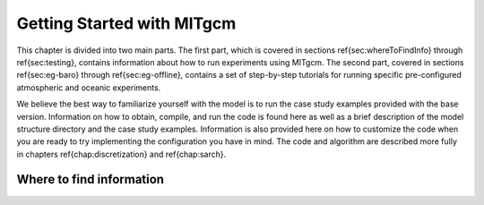 .. _chap_getting_started:

Getting Started with MITgcm
****************************

This chapter is divided into two main parts. The first part, which is
covered in sections \ref{sec:whereToFindInfo} through
\ref{sec:testing}, contains information about how to run experiments
using MITgcm. The second part, covered in sections
\ref{sec:eg-baro} through \ref{sec:eg-offline}, contains a set of
step-by-step tutorials for running specific pre-configured atmospheric
and oceanic experiments.

We believe the best way to familiarize yourself with the
model is to run the case study examples provided with the base
version. Information on how to obtain, compile, and run the code is
found here as well as a brief description of the model structure
directory and the case study examples. Information is also provided
here on how to customize the code when you are ready to try implementing 
the configuration you have in mind.  The code and algorithm
are described more fully in chapters \ref{chap:discretization} and 
\ref{chap:sarch}. 

.. _sec_whereToFindInfo:

Where to find information
=========================

